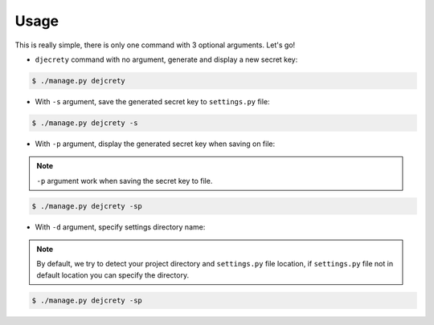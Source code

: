 Usage
============

This is really simple, there is only one command with 3 optional arguments.
Let's go!

* ``djecrety`` command with no argument, generate and display a new secret key:

.. code-block:: text

    $ ./manage.py dejcrety

* With ``-s`` argument, save the generated secret key to ``settings.py`` file:

.. code-block:: text

    $ ./manage.py dejcrety -s

* With ``-p`` argument, display the generated secret key when saving on file:

.. note::

    ``-p`` argument work when saving the secret key to file.

.. code-block:: text

    $ ./manage.py dejcrety -sp

* With ``-d`` argument, specify settings directory name:

.. note::

    By default, we try to detect your project directory and ``settings.py`` file location, if ``settings.py`` file not in default location you can specify the directory.

.. code-block:: text

    $ ./manage.py dejcrety -sp
